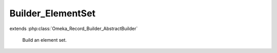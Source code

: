 ------------------
Builder_ElementSet
------------------

.. php:class:: Builder_ElementSet

extends :php:class:`Omeka_Record_Builder_AbstractBuilder`

    Build an element set.

    .. php:attr:: _settableProperties

        protected

    .. php:attr:: _recordClass

        protected

    .. php:method:: setElements($elements)

        Set the elements to add to the element set.

        :type $elements: array
        :param $elements:

    .. php:method:: setRecordMetadata($metadata)

        Overrides setRecordMetadata() to allow giving the name of the element as
        a string.

        :type $metadata: string|array
        :param $metadata:

    .. php:method:: _beforeBuild()

        Add elements to be associated with the element set.
